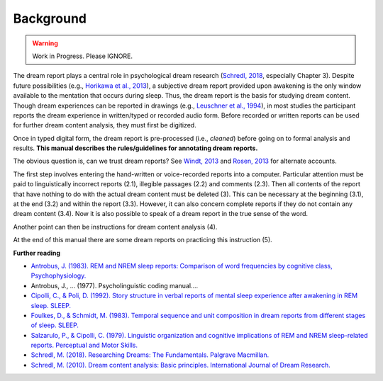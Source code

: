 Background
==========


.. warning::

   Work in Progress.
   Please IGNORE.


The dream report plays a central role in psychological dream research (`Schredl, 2018 <https://www.palgrave.com/gp/book/9783319954523>`_, especially Chapter 3). Despite future possibilities (e.g., `Horikawa et al., 2013 <https://doi.org/10.1126/science.1234330>`_), a subjective dream report provided upon awakening is the only window available to the mentation that occurs during sleep. Thus, the dream report is the basis for studying dream content. Though dream experiences can be reported in drawings (e.g., `Leuschner et al., 1994 <https://doi.org/10.1037/h0094387>`_), in most studies the participant reports the dream experience in written/typed or recorded audio form. Before recorded or written reports can be used for further dream content analysis, they must first be digitized.

Once in typed digital form, the dream report is pre-processed (i.e., *cleaned*) before going on to formal analysis and results. **This manual describes the rules/guidelines for annotating dream reports.**

The obvious question is, can we trust dream reports? See `Windt, 2013 <https://doi.org/10.3389/fnhum.2013.00708>`_ and `Rosen, 2013 <https://doi.org/10.3389/fpsyg.2013.00514>`_ for alternate accounts.

The first step involves entering the hand-written or voice-recorded reports into a computer. Particular attention must be paid to linguistically incorrect reports (2.1), illegible passages (2.2) and comments (2.3). Then all contents of the report that have nothing to do with the actual dream content must be deleted (3). This can be necessary at the beginning (3.1), at the end (3.2) and within the report (3.3). However, it can also concern complete reports if they do not contain any dream content (3.4). Now it is also possible to speak of a dream report in the true sense of the word.

Another point can then be instructions for dream content analysis (4).

At the end of this manual there are some dream reports on practicing this instruction (5).

**Further reading**

- `Antrobus, J. (1983). REM and NREM sleep reports: Comparison of word frequencies by cognitive class, Psychophysiology. <https://doi.org/10.1111/j.1469-8986.1983.tb03015.x>`_
- Antrobus, J., ... (1977). Psycholinguistic coding manual....
- `Cipolli, C., & Poli, D. (1992). Story structure in verbal reports of mental sleep experience after awakening in REM sleep. SLEEP. <https://doi.org/10.1093/sleep/15.2.133>`_
- `Foulkes, D., & Schmidt, M. (1983). Temporal sequence and unit composition in dream reports from different stages of sleep. SLEEP. <https://doi.org/10.1093/sleep/6.3.265>`_
- `Salzarulo, P., & Cipolli, C. (1979). Linguistic organization and cognitive implications of REM and NREM sleep-related reports. Perceptual and Motor Skills. <https://doi.org/10.2466/pms.1979.49.3.767>`_
- `Schredl, M. (2018). Researching Dreams: The Fundamentals. Palgrave Macmillan. <http://doi.org/10.1007/978-3-319-95453-0>`_
- `Schredl, M. (2010). Dream content analysis: Basic principles. International Journal of Dream Research. <https://www.researchgate.net/profile/Michael-Schredl/publication/47541051_Dream_content_analysis_Basic_principles/links/5687b01b08aebccc4e1522bb/Dream-content-analysis-Basic-principles.pdf>`_
